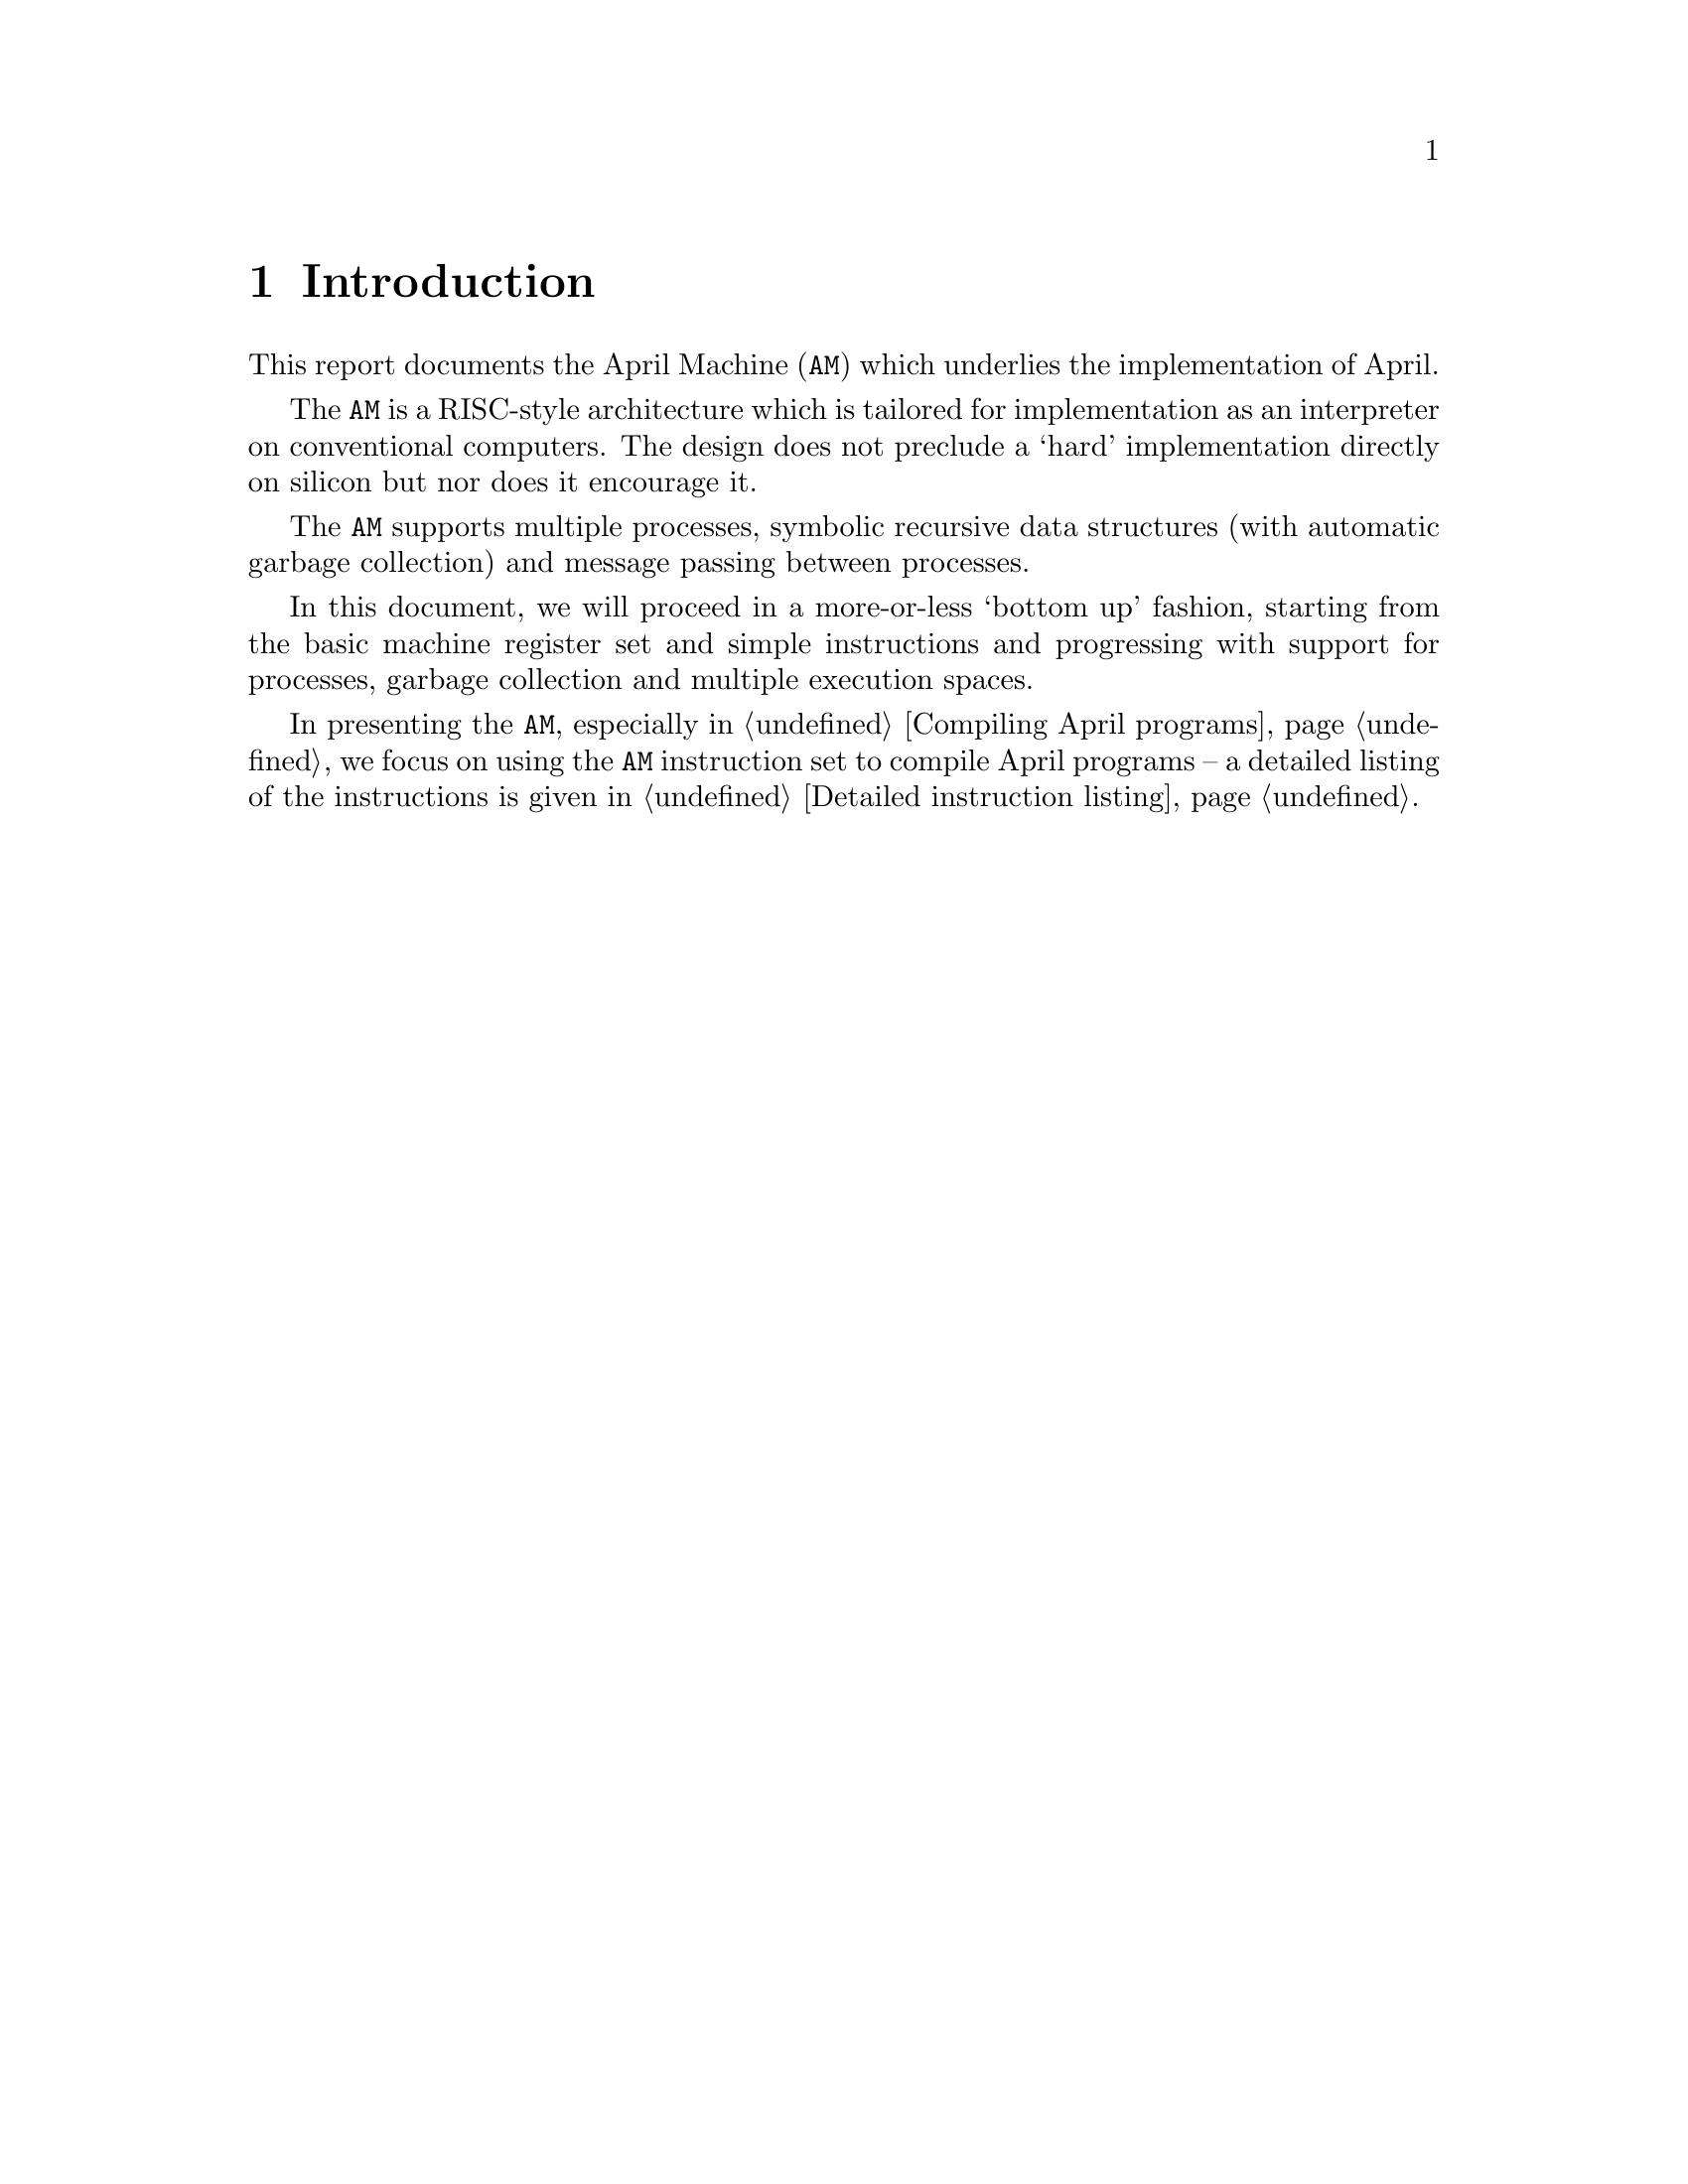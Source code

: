@node Introduction
@chapter Introduction

@noindent
This report documents the April Machine (@code{AM}) which underlies the
implementation of April.

The @code{AM} is a RISC-style architecture which is tailored for
implementation as an interpreter on conventional computers. The design
does not preclude a `hard' implementation directly on silicon but nor
does it encourage it.

The @code{AM} supports multiple processes, symbolic recursive data structures
(with automatic garbage collection) and message passing between
processes.

In this document, we will proceed in a more-or-less `bottom up'
fashion, starting from the basic machine register set and simple
instructions and progressing with support for processes, garbage
collection and multiple execution spaces.

In presenting the @code{AM}, especially in @ref{Compiling April
programs}, we focus on using the @code{AM} instruction set to compile
April programs -- a detailed listing of the instructions is given in
@ref{Detailed instruction listing}.

